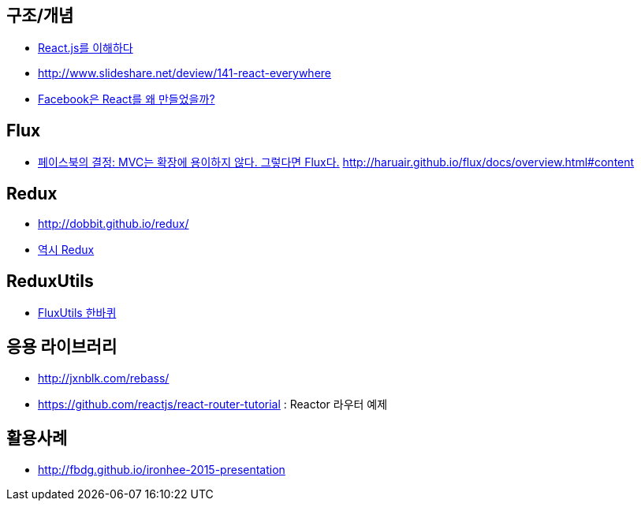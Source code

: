 == 구조/개념
* http://blog.coderifleman.com/post/122232296024/reactjs%EB%A5%BC-%EC%9D%B4%ED%95%B4%ED%95%98%EB%8B%A41[React.js를 이해하다]
* http://www.slideshare.net/deview/141-react-everywhere
* http://www.slideshare.net/jeokrang/facebook-react-55649927?ref=http://d2.naver.com/[Facebook은 React를 왜 만들었을까?]

== Flux
* http://blog.coderifleman.com/post/121910103804/%ED%8E%98%EC%9D%B4%EC%8A%A4%EB%B6%81%EC%9D%98-%EA%B2%B0%EC%A0%95-mvc%EB%8A%94-%ED%99%95%EC%9E%A5%EC%97%90-%EC%9A%A9%EC%9D%B4%ED%95%98%EC%A7%80-%EC%95%8A%EB%8B%A4-%EA%B7%B8%EB%A0%87%EB%8B%A4%EB%A9%B4-flux%EB%8B%A4[페이스북의 결정: MVC는 확장에 용이하지 않다. 그렇다면 Flux다.]
http://haruair.github.io/flux/docs/overview.html#content

== Redux
* http://dobbit.github.io/redux/
* http://www.slideshare.net/dalinaum/redux-55650128?ref=http://d2.naver.com/news/7030975[역시 Redux]

== ReduxUtils
* http://www.slideshare.net/UyeongJu/fluxutils?next_slideshow=1[FluxUtils 한바퀴]

== 응용 라이브러리
* http://jxnblk.com/rebass/
* https://github.com/reactjs/react-router-tutorial : Reactor 라우터 예제

== 활용사례
* http://fbdg.github.io/ironhee-2015-presentation
